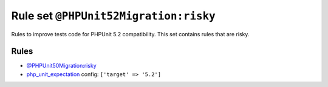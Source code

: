 ======================================
Rule set ``@PHPUnit52Migration:risky``
======================================

Rules to improve tests code for PHPUnit 5.2 compatibility. This set contains rules that are risky.

Rules
-----

- `@PHPUnit50Migration:risky <./PHPUnit50MigrationRisky.rst>`_
- `php_unit_expectation <./../rules/php_unit/php_unit_expectation.rst>`_
  config:
  ``['target' => '5.2']``
